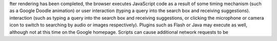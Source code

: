 fter rendering has been completed, the browser executes JavaScript code as a result
of some timing mechanism (such as a Google Doodle animation) or user
interaction (typing a query into the search box and receiving suggestions).
interaction (such as typing a query into the search box and receiving suggestions,
or clicking the microphone or camera icon to switch to searching by audio or images respectively).
Plugins such as Flash or Java may execute as well, although not at this time on
the Google homepage. Scripts can cause additional network requests to be

